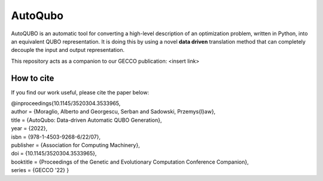 =================
AutoQubo
=================

AutoQUBO is an automatic tool for converting a high-level description
of an optimization problem, written in Python, into an equivalent QUBO representation.
It is doing this by using a novel **data driven** translation method that
can completely decouple the input and output representation.

.. image:: doc/auto_qubo.png
  :width: 500
  :align: center
  :alt: Overview of AutoQubo

This repository acts as a companion to our GECCO publication: <insert link>

How to cite
-----------
If you find our work useful, please cite the paper below:

| @inproceedings{10.1145/3520304.3533965,
| author = {Moraglio, Alberto and Georgescu, Serban and Sadowski, Przemys{\l}aw},
| title = {AutoQubo: Data-driven Automatic QUBO Generation},
| year = {2022},
| isbn = {978-1-4503-9268-6/22/07},
| publisher = {Association for Computing Machinery},
| doi = {10.1145/3520304.3533965},
| booktitle = {Proceedings of the Genetic and Evolutionary Computation Conference Companion},
| series = {GECCO '22} }



